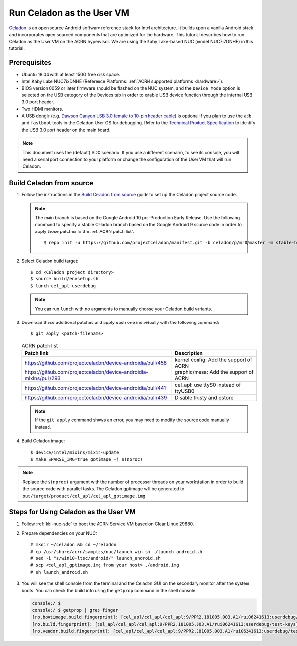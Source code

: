 .. _using_celadon_as_uos:

Run Celadon as the User VM
##########################

`Celadon <https://01.org/projectceladon/>`_ is an open source Android software reference stack
for Intel architecture. It builds upon a vanilla Android stack and incorporates open sourced components
that are optimized for the hardware. This tutorial describes how to run Celadon as the User VM
on the ACRN hypervisor. We are using the Kaby Lake-based NUC (model NUC7i7DNHE) in this tutorial.

Prerequisites
*************

* Ubuntu 18.04 with at least 150G free disk space.
* Intel Kaby Lake NUC7ixDNHE (Reference Platforms: :ref:`ACRN supported platforms <hardware>`).
* BIOS version 0059 or later firmware should be flashed on the NUC system,
  and the ``Device Mode`` option is selected on the USB category of the Devices tab
  in order to enable USB device function through the internal USB 3.0 port header.
* Two HDMI monitors.
* A USB dongle (e.g. `Dawson Canyon USB 3.0 female
  to 10-pin header cable <https://www.gorite.com/dawson-canyon-usb-3-0-female-to-10-pin-header-cable>`_)
  is optional if you plan to use the ``adb`` and ``fastboot`` tools in the Celadon User OS for debugging.
  Refer to the `Technical Product Specification
  <https://www.intel.com/content/dam/support/us/en/documents/mini-pcs/nuc-kits/NUC7i5DN_TechProdSpec.pdf>`_
  to identify the USB 3.0 port header on the main board.

.. note::
   This document uses the (default) SDC scenario. If you use a different
   scenario, to see its console, you will need a serial port connection to your platform
   or change the configuration of the User VM that will run Celadon.

Build Celadon from source
*************************

#. Follow the instructions in the `Build Celadon from source
   <https://01.org/projectceladon/documentation/getting-started/build-source>`__ guide
   to set up the Celadon project source code.

   .. note:: The main branch is based on the Google Android 10
      pre-Production Early Release.  Use the following command to specify a
      stable Celadon branch based on the Google Android 9 source code in order
      to apply those patches in the :ref:`ACRN patch list`::

      $ repo init -u https://github.com/projectceladon/manifest.git -b celadon/p/mr0/master -m stable-build/ww201925_H.xml

#. Select Celadon build target::

      $ cd <Celadon project directory>
      $ source build/envsetup.sh
      $ lunch cel_apl-userdebug

   .. note:: You can run ``lunch`` with no arguments to manually choose your Celadon build variants.

#. Download these additional patches and apply each one individually with the following command::

       $ git apply <patch-filename>

   .. table:: ACRN patch list
      :widths: auto
      :name: ACRN patch list

      +--------------------------------------------------------------------+-------------------------------------------+
      | Patch link                                                         | Description                               |
      +====================================================================+===========================================+
      | https://github.com/projectceladon/device-androidia/pull/458        | kernel config: Add the support of ACRN    |
      +--------------------------------------------------------------------+-------------------------------------------+
      | https://github.com/projectceladon/device-androidia-mixins/pull/293 | graphic/mesa: Add the support of ACRN     |
      +--------------------------------------------------------------------+-------------------------------------------+
      | https://github.com/projectceladon/device-androidia/pull/441        | cel_apl: use ttyS0 instead of ttyUSB0     |
      +--------------------------------------------------------------------+-------------------------------------------+
      | https://github.com/projectceladon/device-androidia/pull/439        | Disable trusty and pstore                 |
      +--------------------------------------------------------------------+-------------------------------------------+

   .. note:: If the ``git apply`` command shows an error, you may need to modify
      the source code manually instead.

#. Build Celadon image::

   $ device/intel/mixins/mixin-update
   $ make SPARSE_IMG=true gptimage -j $(nproc)

.. note:: Replace the ``$(nproc)`` argument with the number of processor threads on your workstation
   in order to build the source code with parallel tasks. The Celadon gptimage will be
   generated to ``out/target/product/cel_apl/cel_apl_gptimage.img``

Steps for Using Celadon as the User VM
**************************************

#. Follow :ref:`kbl-nuc-sdc` to boot the ACRN Service VM based on Clear Linux 29880.

#. Prepare dependencies on your NUC::

   # mkdir ~/celadon && cd ~/celadon
   # cp /usr/share/acrn/samples/nuc/launch_win.sh ./launch_android.sh
   # sed -i "s/win10-ltsc/android/" launch_android.sh
   # scp <cel_apl_gptimage.img from your host> ./android.img
   # sh launch_android.sh

#. You will see the shell console from the terminal and the Celadon GUI on the secondary monitor
   after the system boots. You can check the build info using the ``getprop`` command in the shell console:

   .. code-block:: bash

      console:/ $
      console:/ $ getprop | grep finger
      [ro.bootimage.build.fingerprint]: [cel_apl/cel_apl/cel_apl:9/PPR2.181005.003.A1/rui06241613:userdebug/test-keys]
      [ro.build.fingerprint]: [cel_apl/cel_apl/cel_apl:9/PPR2.181005.003.A1/rui06241613:userdebug/test-keys]
      [ro.vendor.build.fingerprint]: [cel_apl/cel_apl/cel_apl:9/PPR2.181005.003.A1/rui06241613:userdebug/test-keys]

   .. figure:: images/Celadon_home.png
      :width: 700px
      :align: center

   .. figure:: images/Celadon_apps.png
      :width: 700px
      :align: center
